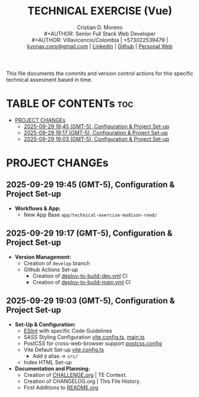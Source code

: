 #+TITLE: TECHNICAL EXERCISE (Vue)
#+AUTHOR: Cristian D. Moreno \\
#+AUTHOR: Senior Full Stack Web Developer \\
#+AUTHOR: Villavicencio/Colombia | +573022539479 | [[mailto:kyonax.corp@gmail.com][kyonax.corp@gmail.com]] | [[https://www.linkedin.com/in/kyonax/][Linkedin]] | [[https://github.com/Kyonax][Github]] | [[https://kyonax.github.io][Personal Web]]
#+OPTIONS: toc:t num:t date:nil H:5

This file documents the commits and version control actions for this specific technical assesment based in time.

* TABLE OF CONTENTs :toc:
- [[#project-changes][PROJECT CHANGEs]]
  - [[#2025-09-29-1945-gmt-5-configuration--project-set-up][2025-09-29 19:45 (GMT-5), Configuration & Project Set-up]]
  - [[#2025-09-29-1917-gmt-5-configuration--project-set-up][2025-09-29 19:17 (GMT-5), Configuration & Project Set-up]]
  - [[#2025-09-29-1903-gmt-5-configuration--project-set-up][2025-09-29 19:03 (GMT-5), Configuration & Project Set-up]]

* PROJECT CHANGEs
** 2025-09-29 19:45 (GMT-5), Configuration & Project Set-up
- *Workflows & App:*
  - New App Base =app/technical-exercise-madison-reed/=

** 2025-09-29 19:17 (GMT-5), Configuration & Project Set-up
- *Version Management:*
  - Creation of =develop= branch
  - Github Actions Set-up
    - Creation of [[file:.github/deploy-to-build-dev.yml][deploy-to-build-dev.yml]] CI
    - Creation of [[file:.github/deploy-to-build-main.yml][deploy-to-build-main.yml]] CI

** 2025-09-29 19:03 (GMT-5), Configuration & Project Set-up
- *Set-Up & Configuration:*
  - [[file:eslint.config.ts][ESlint]] with specific Code Guidelines
  - SASS Styling Configuration [[file:vite.config.ts][vite.config.ts]], [[file:src/main.ts][main.ts]]
  - PostCSS for cross-web-browser support [[file:postcss.config.js][postcss.config]]
  - Vite Default Set-up [[file:vite.config.ts][vite.config.ts]]
    - Add =@= alias -> =src/=
  - Index HTML Set-up

- *Documentation and Planning:*
  - Creation of [[file:CHALLENGE.org][CHALLENGE.org]] | TE Context.
  - Creation of CHANGELOG.org | This File History.
  - First Additions to [[file:README.org][README.org]]
